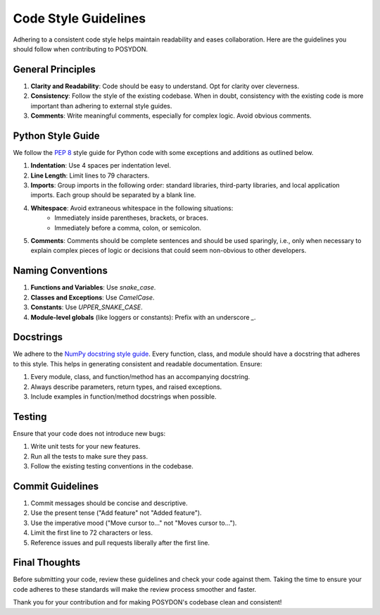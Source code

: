 .. _code-style:

Code Style Guidelines
---------------------

Adhering to a consistent code style helps maintain readability and eases collaboration. Here are the guidelines you should follow when contributing to POSYDON.

General Principles
~~~~~~~~~~~~~~~~~~
1. **Clarity and Readability**: Code should be easy to understand. Opt for clarity over cleverness.
2. **Consistency**: Follow the style of the existing codebase. When in doubt, consistency with the existing code is more important than adhering to external style guides.
3. **Comments**: Write meaningful comments, especially for complex logic. Avoid obvious comments.

Python Style Guide
~~~~~~~~~~~~~~~~~~
We follow the `PEP 8 <https://www.python.org/dev/peps/pep-0008/>`_ style guide for Python code with some exceptions and additions as outlined below.

1. **Indentation**: Use 4 spaces per indentation level.
2. **Line Length**: Limit lines to 79 characters.
3. **Imports**: Group imports in the following order: standard libraries, third-party libraries, and local application imports. Each group should be separated by a blank line.
4. **Whitespace**: Avoid extraneous whitespace in the following situations:
    - Immediately inside parentheses, brackets, or braces.
    - Immediately before a comma, colon, or semicolon.
5. **Comments**: Comments should be complete sentences and should be used sparingly, i.e., only when necessary to explain complex pieces of logic or decisions that could seem non-obvious to other developers.

Naming Conventions
~~~~~~~~~~~~~~~~~~
1. **Functions and Variables**: Use `snake_case`.
2. **Classes and Exceptions**: Use `CamelCase`.
3. **Constants**: Use `UPPER_SNAKE_CASE`.
4. **Module-level globals** (like loggers or constants): Prefix with an underscore `_`.

Docstrings
~~~~~~~~~~
We adhere to the `NumPy docstring style guide <https://numpydoc.readthedocs.io/en/latest/format.html>`_. Every function, class, and module should have a docstring that adheres to this style. This helps in generating consistent and readable documentation. Ensure:

1. Every module, class, and function/method has an accompanying docstring.
2. Always describe parameters, return types, and raised exceptions.
3. Include examples in function/method docstrings when possible.

Testing
~~~~~~~
Ensure that your code does not introduce new bugs:

1. Write unit tests for your new features.
2. Run all the tests to make sure they pass.
3. Follow the existing testing conventions in the codebase.

Commit Guidelines
~~~~~~~~~~~~~~~~~
1. Commit messages should be concise and descriptive.
2. Use the present tense ("Add feature" not "Added feature").
3. Use the imperative mood ("Move cursor to..." not "Moves cursor to...").
4. Limit the first line to 72 characters or less.
5. Reference issues and pull requests liberally after the first line.

Final Thoughts
~~~~~~~~~~~~~~
Before submitting your code, review these guidelines and check your code against them. Taking the time to ensure your code adheres to these standards will make the review process smoother and faster.

Thank you for your contribution and for making POSYDON's codebase clean and consistent!
